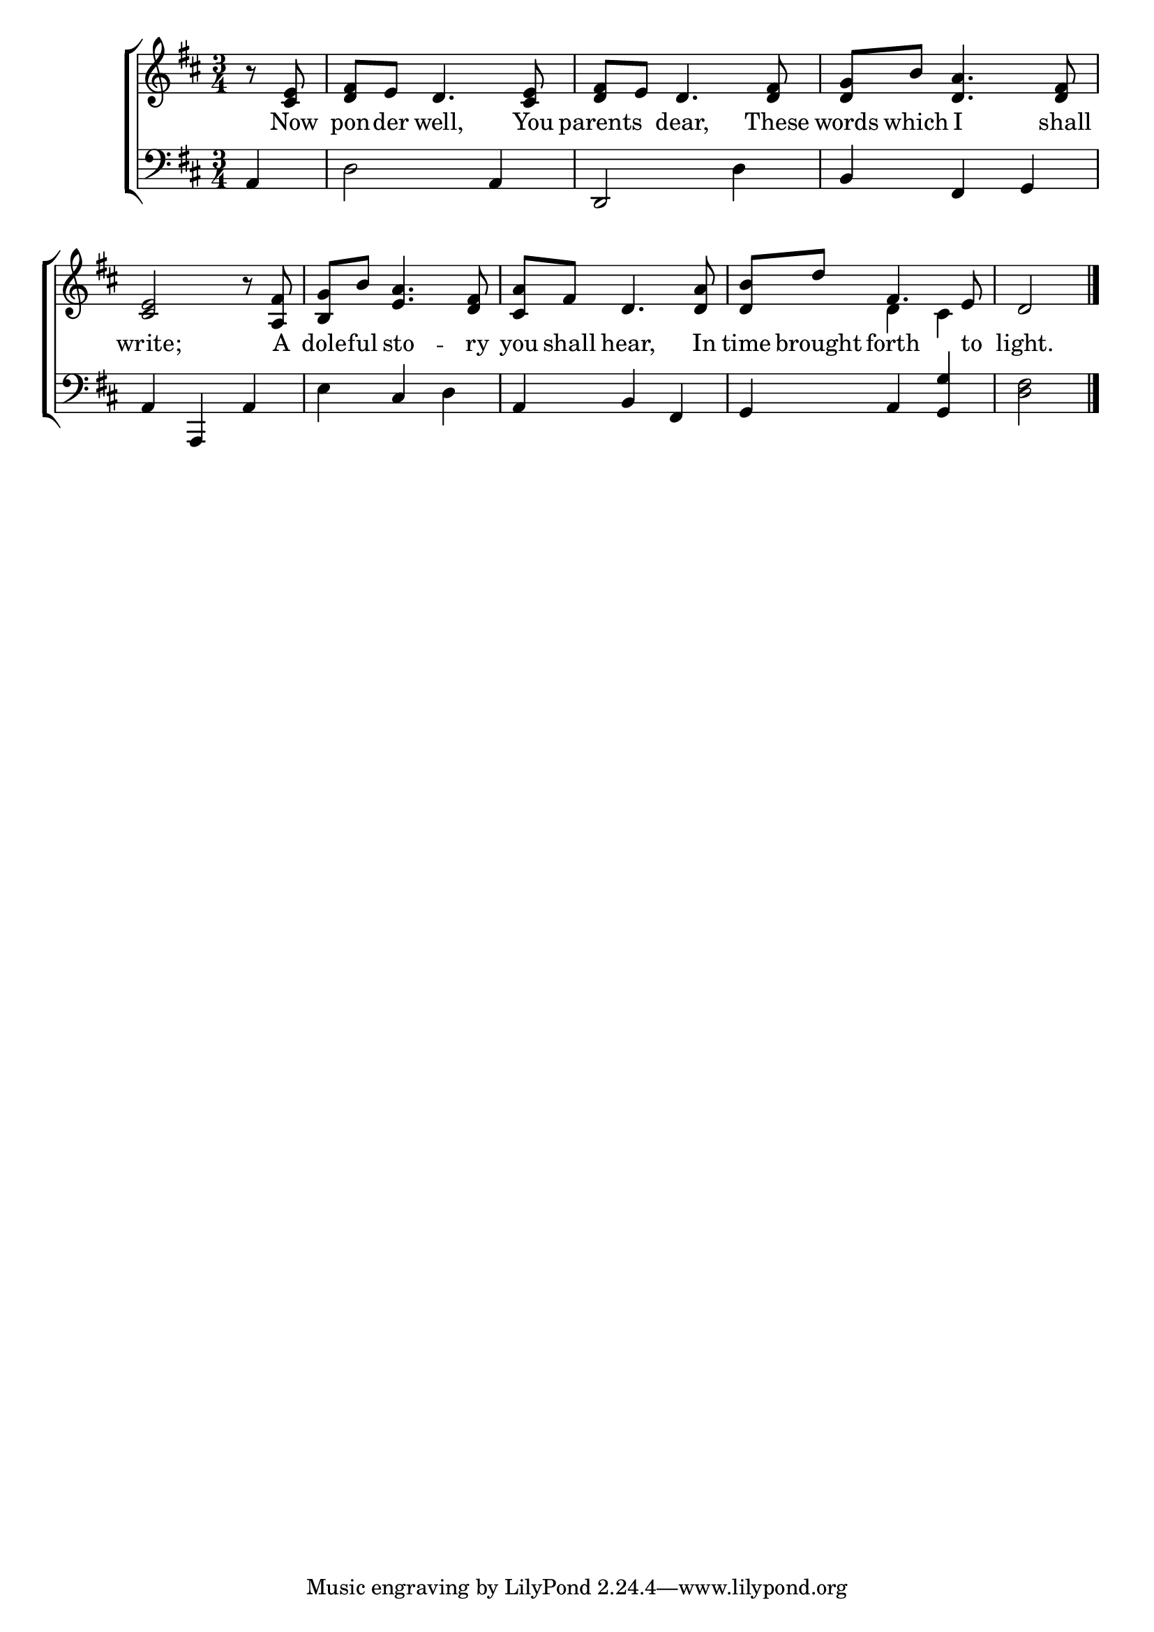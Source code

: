 \version "2.22.0"
\language "english"

global = {
  \time 3/4
  \key d \major
}

sdown = { \override Stem.direction = #down }
sup = { \override Stem.direction = #up }
mBreak = { \break }

\header {
                                %	title = \markup {\medium \caps "Title."}
                                %	poet = ""
                                %	composer = ""

  % meter = \markup {\italic "Slowly and smoothly."}
                                %	arranger = ""
}
\score {

  \new ChoirStaff {
	<<
      \new Staff = "up"  {
		<<
          \global
          \new 	Voice = "one" 	\fixed c' {
            % \voiceOne
            \partial 4 r8  <cs e>8 | <d fs>8 e8 d4. <cs e>8 | <d fs>8 e8 d4. <d fs>8 | <d g>8 b8 <d a>4. <d fs>8 | \mBreak
            <cs e>2 r8 <a, fs>8 | <b, g>8 b8 <e a>4. <d fs>8 | <cs a>8 fs8 d4. <d a>8 | <d b>8 d'8 fs4. e8 | \partial 2 d2 \fine |
          }	% end voice one
          \new Voice  \fixed c' {
            \voiceTwo
            s4 | s2.*6 |
            s4 d4 cs4 | s2 |

          } % end voice two
		>>
      } % end staff up

      \new Lyrics \lyricmode {	% verse one
        8 Now8 pon8 -- der8 well,4. You8 | parents4 dear,4. These8 | words8 which8 I4. shall8 |
        write;2 8 A8 | dole8 -- ful8 sto4. -- ry8 | you8 shall8 hear,4. In8 | time8 brought8 forth4. to8 | light.2 |

      }	% end lyrics verse one
      \new   Staff = "down" {
		<<
          \clef bass
          \global
          \new Voice {
            a,4 | d2 a,4 | d,2 d4 | b,4 fs,4 g,4 |
            a,4 a,,4 a,4 | e4 cs4 d4 | a,4 b,4 fs,4 | g,4 a,4 <g, g>4 | <d fs>2 | \fine

          } % end voice three
          \new Voice { % voice four

          } % end voice four
		>>
      } % end staff down
	>>
  } % end choir staff

  \layout{
    \context{
      \Score {
        \omit  BarNumber
                                %\override LyricText.self-alignment-X = #LEFT
        \override Staff.Rest.voiced-position=0
      }%end score
    }%end context
  }%end layout

}%end score
